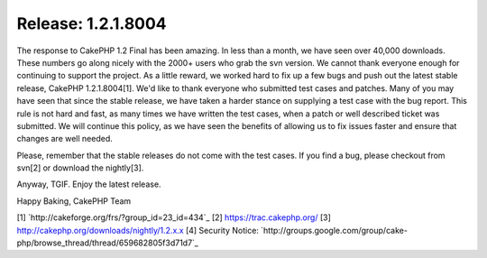 Release: 1.2.1.8004
===================

The response to CakePHP 1.2 Final has been amazing. In less than a
month, we have seen over 40,000 downloads. These numbers go along
nicely with the 2000+ users who grab the svn version. We cannot thank
everyone enough for continuing to support the project.
As a little reward, we worked hard to fix up a few bugs and push out
the latest stable release, CakePHP 1.2.1.8004[1]. We'd like to thank
everyone who submitted test cases and patches. Many of you may have
seen that since the stable release, we have taken a harder stance on
supplying a test case with the bug report. This rule is not hard and
fast, as many times we have written the test cases, when a patch or
well described ticket was submitted. We will continue this policy, as
we have seen the benefits of allowing us to fix issues faster and
ensure that changes are well needed.

Please, remember that the stable releases do not come with the test
cases. If you find a bug, please checkout from svn[2] or download the
nightly[3].

Anyway, TGIF. Enjoy the latest release.

Happy Baking,
CakePHP Team

[1] `http://cakeforge.org/frs/?group_id=23_id=434`_
[2] `https://trac.cakephp.org/`_
[3] `http://cakephp.org/downloads/nightly/1.2.x.x`_
[4] Security Notice: `http://groups.google.com/group/cake-
php/browse_thread/thread/659682805f3d71d7`_

.. __id=434: http://cakeforge.org/frs/?group_id=23&release_id=434
.. _http://cakephp.org/downloads/nightly/1.2.x.x: http://cakephp.org/downloads/nightly/1.2.x.x
.. _https://trac.cakephp.org/: https://trac.cakephp.org/
.. _http://groups.google.com/group/cake-php/browse_thread/thread/659682805f3d71d7: http://groups.google.com/group/cake-php/browse_thread/thread/659682805f3d71d7

.. author:: gwoo
.. categories:: news
.. tags:: release,News

